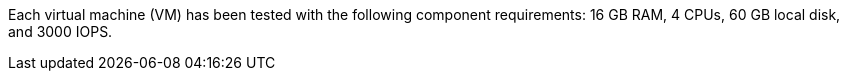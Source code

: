 //Tested VM configuration snippet for RPM topologies
Each virtual machine (VM) has been tested with the following component requirements: 16 GB RAM, 4 CPUs, 60 GB local disk, and 3000 IOPS. 